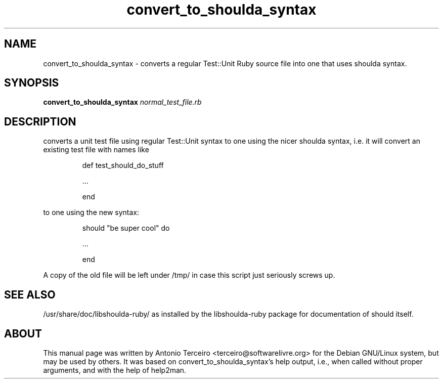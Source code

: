 .TH convert_to_shoulda_syntax "1" "September 2008" "convert_to_shoulda_syntax" ""
.SH NAME
convert_to_shoulda_syntax - converts a regular Test::Unit Ruby source file into
one that uses shoulda syntax.
.SH SYNOPSIS
.B convert_to_shoulda_syntax
\fInormal_test_file.rb\fR
.SH DESCRIPTION
converts a unit test file using regular Test::Unit syntax to one using the
nicer shoulda syntax, i.e. it will convert an existing test file with names like
.IP
def test_should_do_stuff
.IP
\&...
.IP
end
.PP
to one using the new syntax:
.IP
should "be super cool" do
.IP
\&...
.IP
end
.PP
A copy of the old file will be left under /tmp/ in case this script just
seriously screws up.
.PP
.SH "SEE ALSO"
.PP
/usr/share/doc/libshoulda-ruby/ as installed by the libshoulda-ruby package for
documentation of should itself.
.SH "ABOUT"
This manual page was written by Antonio Terceiro <terceiro@softwarelivre.org>
for the Debian GNU/Linux system, but may be used by others. It was based on
convert_to_shoulda_syntax's help output, i.e., when called without proper
arguments, and with the help of help2man.
